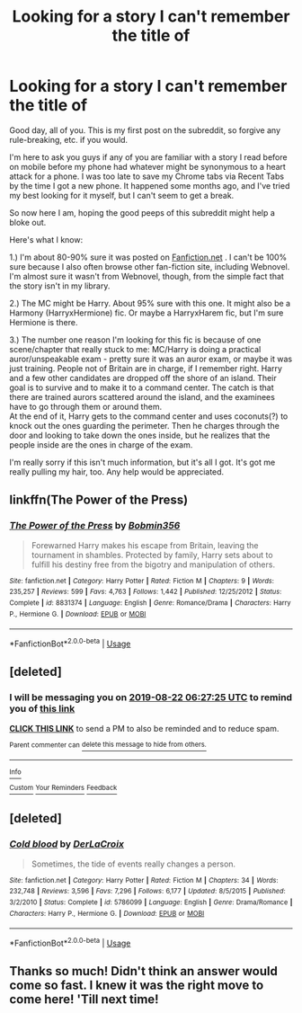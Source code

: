 #+TITLE: Looking for a story I can't remember the title of

* Looking for a story I can't remember the title of
:PROPERTIES:
:Author: Kaiser_XIII
:Score: 5
:DateUnix: 1566399643.0
:DateShort: 2019-Aug-21
:FlairText: What's That Fic?
:END:
Good day, all of you. This is my first post on the subreddit, so forgive any rule-breaking, etc. if you would.

I'm here to ask you guys if any of you are familiar with a story I read before on mobile before my phone had whatever might be synonymous to a heart attack for a phone. I was too late to save my Chrome tabs via Recent Tabs by the time I got a new phone. It happened some months ago, and I've tried my best looking for it myself, but I can't seem to get a break.

So now here I am, hoping the good peeps of this subreddit might help a bloke out.

Here's what I know:

1.) I'm about 80-90% sure it was posted on [[https://Fanfiction.net][Fanfiction.net]] . I can't be 100% sure because I also often browse other fan-fiction site, including Webnovel. I'm almost sure it wasn't from Webnovel, though, from the simple fact that the story isn't in my library.

2.) The MC might be Harry. About 95% sure with this one. It might also be a Harmony (HarryxHermione) fic. Or maybe a HarryxHarem fic, but I'm sure Hermione is there.

3.) The number one reason I'm looking for this fic is because of one scene/chapter that really stuck to me: MC/Harry is doing a practical auror/unspeakable exam - pretty sure it was an auror exam, or maybe it was just training. People not of Britain are in charge, if I remember right. Harry and a few other candidates are dropped off the shore of an island. Their goal is to survive and to make it to a command center. The catch is that there are trained aurors scattered around the island, and the examinees have to go through them or around them.\\
At the end of it, Harry gets to the command center and uses coconuts(?) to knock out the ones guarding the perimeter. Then he charges through the door and looking to take down the ones inside, but he realizes that the people inside are the ones in charge of the exam.

I'm really sorry if this isn't much information, but it's all I got. It's got me really pulling my hair, too. Any help would be appreciated.


** linkffn(The Power of the Press)
:PROPERTIES:
:Author: cloman100
:Score: 7
:DateUnix: 1566404258.0
:DateShort: 2019-Aug-21
:END:

*** [[https://www.fanfiction.net/s/8831374/1/][*/The Power of the Press/*]] by [[https://www.fanfiction.net/u/777540/Bobmin356][/Bobmin356/]]

#+begin_quote
  Forewarned Harry makes his escape from Britain, leaving the tournament in shambles. Protected by family, Harry sets about to fulfill his destiny free from the bigotry and manipulation of others.
#+end_quote

^{/Site/:} ^{fanfiction.net} ^{*|*} ^{/Category/:} ^{Harry} ^{Potter} ^{*|*} ^{/Rated/:} ^{Fiction} ^{M} ^{*|*} ^{/Chapters/:} ^{9} ^{*|*} ^{/Words/:} ^{235,257} ^{*|*} ^{/Reviews/:} ^{599} ^{*|*} ^{/Favs/:} ^{4,763} ^{*|*} ^{/Follows/:} ^{1,442} ^{*|*} ^{/Published/:} ^{12/25/2012} ^{*|*} ^{/Status/:} ^{Complete} ^{*|*} ^{/id/:} ^{8831374} ^{*|*} ^{/Language/:} ^{English} ^{*|*} ^{/Genre/:} ^{Romance/Drama} ^{*|*} ^{/Characters/:} ^{Harry} ^{P.,} ^{Hermione} ^{G.} ^{*|*} ^{/Download/:} ^{[[http://www.ff2ebook.com/old/ffn-bot/index.php?id=8831374&source=ff&filetype=epub][EPUB]]} ^{or} ^{[[http://www.ff2ebook.com/old/ffn-bot/index.php?id=8831374&source=ff&filetype=mobi][MOBI]]}

--------------

*FanfictionBot*^{2.0.0-beta} | [[https://github.com/tusing/reddit-ffn-bot/wiki/Usage][Usage]]
:PROPERTIES:
:Author: FanfictionBot
:Score: 2
:DateUnix: 1566404280.0
:DateShort: 2019-Aug-21
:END:


** [deleted]
:PROPERTIES:
:Score: 1
:DateUnix: 1566419245.0
:DateShort: 2019-Aug-22
:END:

*** I will be messaging you on [[http://www.wolframalpha.com/input/?i=2019-08-22%2006:27:25%20UTC%20To%20Local%20Time][*2019-08-22 06:27:25 UTC*]] to remind you of [[https://np.reddit.com/r/HPfanfiction/comments/cti25s/looking_for_a_story_i_cant_remember_the_title_of/exltuy0/][*this link*]]

[[https://np.reddit.com/message/compose/?to=RemindMeBot&subject=Reminder&message=%5Bhttps%3A%2F%2Fwww.reddit.com%2Fr%2FHPfanfiction%2Fcomments%2Fcti25s%2Flooking_for_a_story_i_cant_remember_the_title_of%2Fexltuy0%2F%5D%0A%0ARemindMe%21%202019-08-22%2006%3A27%3A25][*CLICK THIS LINK*]] to send a PM to also be reminded and to reduce spam.

^{Parent commenter can} [[https://np.reddit.com/message/compose/?to=RemindMeBot&subject=Delete%20Comment&message=Delete%21%20cti25s][^{delete this message to hide from others.}]]

--------------

[[https://np.reddit.com/r/RemindMeBot/comments/c5l9ie/remindmebot_info_v20/][^{Info}]]

[[https://np.reddit.com/message/compose/?to=RemindMeBot&subject=Reminder&message=%5BLink%20or%20message%20inside%20square%20brackets%5D%0A%0ARemindMe%21%20Time%20period%20here][^{Custom}]]
[[https://np.reddit.com/message/compose/?to=RemindMeBot&subject=List%20Of%20Reminders&message=MyReminders%21][^{Your Reminders}]]
[[https://np.reddit.com/message/compose/?to=Watchful1&subject=Feedback][^{Feedback}]]
:PROPERTIES:
:Author: RemindMeBot
:Score: 1
:DateUnix: 1566419329.0
:DateShort: 2019-Aug-22
:END:


** [deleted]
:PROPERTIES:
:Score: 1
:DateUnix: 1566443523.0
:DateShort: 2019-Aug-22
:END:

*** [[https://www.fanfiction.net/s/5786099/1/][*/Cold blood/*]] by [[https://www.fanfiction.net/u/1679315/DerLaCroix][/DerLaCroix/]]

#+begin_quote
  Sometimes, the tide of events really changes a person.
#+end_quote

^{/Site/:} ^{fanfiction.net} ^{*|*} ^{/Category/:} ^{Harry} ^{Potter} ^{*|*} ^{/Rated/:} ^{Fiction} ^{M} ^{*|*} ^{/Chapters/:} ^{34} ^{*|*} ^{/Words/:} ^{232,748} ^{*|*} ^{/Reviews/:} ^{3,596} ^{*|*} ^{/Favs/:} ^{7,296} ^{*|*} ^{/Follows/:} ^{6,177} ^{*|*} ^{/Updated/:} ^{8/5/2015} ^{*|*} ^{/Published/:} ^{3/2/2010} ^{*|*} ^{/Status/:} ^{Complete} ^{*|*} ^{/id/:} ^{5786099} ^{*|*} ^{/Language/:} ^{English} ^{*|*} ^{/Genre/:} ^{Drama/Romance} ^{*|*} ^{/Characters/:} ^{Harry} ^{P.,} ^{Hermione} ^{G.} ^{*|*} ^{/Download/:} ^{[[http://www.ff2ebook.com/old/ffn-bot/index.php?id=5786099&source=ff&filetype=epub][EPUB]]} ^{or} ^{[[http://www.ff2ebook.com/old/ffn-bot/index.php?id=5786099&source=ff&filetype=mobi][MOBI]]}

--------------

*FanfictionBot*^{2.0.0-beta} | [[https://github.com/tusing/reddit-ffn-bot/wiki/Usage][Usage]]
:PROPERTIES:
:Author: FanfictionBot
:Score: 1
:DateUnix: 1566443537.0
:DateShort: 2019-Aug-22
:END:


** Thanks so much! Didn't think an answer would come so fast. I knew it was the right move to come here! 'Till next time!
:PROPERTIES:
:Author: Kaiser_XIII
:Score: 1
:DateUnix: 1566457577.0
:DateShort: 2019-Aug-22
:END:
